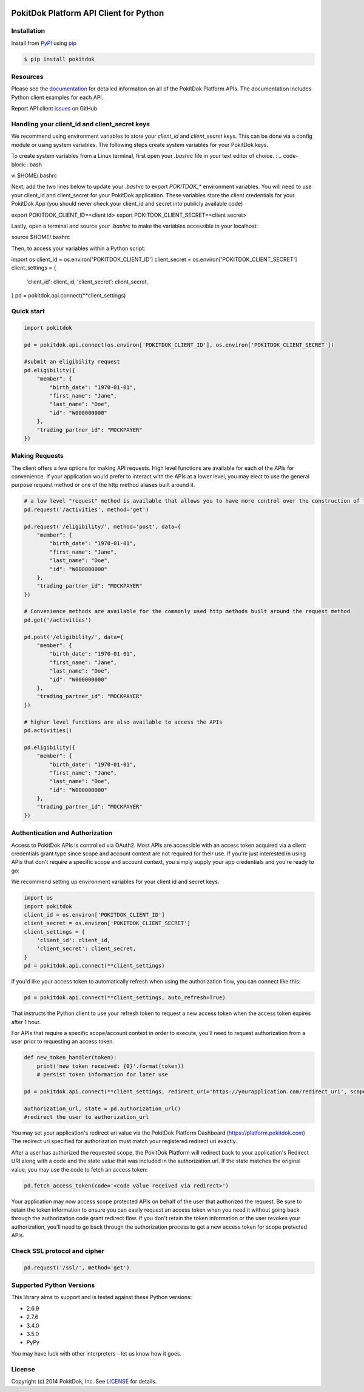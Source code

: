 |build| |version| |wheel| |license| |python3|

PokitDok Platform API Client for Python
=======================================

Installation
------------

Install from PyPI_ using pip_

.. code-block:: bash

    $ pip install pokitdok


Resources
---------

Please see the documentation_ for detailed information on all of the PokitDok Platform APIs.
The documentation includes Python client examples for each API.

Report API client issues_ on GitHub


Handling your client_id and client_secret keys
-----------

We recommend using environment variables to store your `client_id` and `client_secret` keys. This can be done via a config module or using system variables.
The following steps create system variables for your PokitDok keys.

To create system variables from a Linux terminal, first open your `.bashrc` file in your text editor of choice. :
.. code-block:: bash

vi $HOME/.bashrc

Next, add the two lines below to update your `.bashrc` to export `POKITDOK_*` environment variables. You will need to use your client_id and client_secret for your PokitDok application. These variables store the client credentials for your PokitDok App (you should never check your client_id and secret into publicly available code)

.. code-block:: bash

export POKITDOK_CLIENT_ID=<client id>
export POKITDOK_CLIENT_SECRET=<client secret>

Lastly, open a terminal and source your `.bashrc` to make the variables accessible in your localhost:

.. code-block:: bash

source $HOME/.bashrc

Then, to access your variables within a Python script:

.. code-block:: python

import os
client_id = os.environ['POKITDOK_CLIENT_ID']
client_secret = os.environ['POKITDOK_CLIENT_SECRET']
client_settings = {
    'client_id': client_id,
    'client_secret': client_secret,
}
pd = pokitdok.api.connect(**client_settings)


Quick start
-----------

.. code-block:: python

    import pokitdok

    pd = pokitdok.api.connect(os.environ['POKITDOK_CLIENT_ID'], os.environ['POKITDOK_CLIENT_SECRET'])

    #submit an eligibility request
    pd.eligibility({
        "member": {
            "birth_date": "1970-01-01",
            "first_name": "Jane",
            "last_name": "Doe",
            "id": "W000000000"
        },
        "trading_partner_id": "MOCKPAYER"
    })

Making Requests
---------------

The client offers a few options for making API requests.
High level functions are available for each of the APIs for convenience.
If your application would prefer to interact with the APIs at a lower level,
you may elect to use the general purpose request method or one of the http method aliases built around it.

.. code-block:: python

    # a low level "request" method is available that allows you to have more control over the construction of the API request
    pd.request('/activities', method='get')

    pd.request('/eligibility/', method='post', data={
        "member": {
            "birth_date": "1970-01-01",
            "first_name": "Jane",
            "last_name": "Doe",
            "id": "W000000000"
        },
        "trading_partner_id": "MOCKPAYER"
    })

    # Convenience methods are available for the commonly used http methods built around the request method
    pd.get('/activities')

    pd.post('/eligibility/', data={
        "member": {
            "birth_date": "1970-01-01",
            "first_name": "Jane",
            "last_name": "Doe",
            "id": "W000000000"
        },
        "trading_partner_id": "MOCKPAYER"
    })

    # higher level functions are also available to access the APIs
    pd.activities()

    pd.eligibility({
        "member": {
            "birth_date": "1970-01-01",
            "first_name": "Jane",
            "last_name": "Doe",
            "id": "W000000000"
        },
        "trading_partner_id": "MOCKPAYER"
    })


Authentication and Authorization
--------------------------------

Access to PokitDok APIs is controlled via OAuth2.  Most APIs are accessible with an
access token acquired via a client credentials grant type since scope and account context
are not required for their use.  If you're just interested in using APIs that don't
require a specific scope and account context, you simply supply your app credentials
and you're ready to go:

We recommend setting up environment variables for your client id and secret keys.

.. code-block:: python

    import os
    import pokitdok
    client_id = os.environ['POKITDOK_CLIENT_ID']
    client_secret = os.environ['POKITDOK_CLIENT_SECRET']
    client_settings = {
        'client_id': client_id,
        'client_secret': client_secret,
    }
    pd = pokitdok.api.connect(**client_settings)


if you'd like your access token to automatically refresh when using the authorization flow, you can connect like this:

.. code-block:: python

    pd = pokitdok.api.connect(**client_settings, auto_refresh=True)


That instructs the Python client to use your refresh token to request a new access token
when the access token expires after 1 hour.

For APIs that require a specific scope/account context in order to execute,  you'll need to request
authorization from a user prior to requesting an access token.

.. code-block:: python

    def new_token_handler(token):
        print('new token received: {0}'.format(token))
        # persist token information for later use

    pd = pokitdok.api.connect(**client_settings, redirect_uri='https://yourapplication.com/redirect_uri', scope=['user_schedule'], auto_refresh=True, token_refresh_callback=new_token_handler)

    authorization_url, state = pd.authorization_url()
    #redirect the user to authorization_url


You may set your application's redirect uri value via the PokitDok Platform Dashboard (https://platform.pokitdok.com)
The redirect uri specified for authorization must match your registered redirect uri exactly.

After a user has authorized the requested scope, the PokitDok Platform will redirect back to your application's
Redirect URI along with a code and the state value that was included in the authorization url.
If the state matches the original value, you may use the code to fetch an access token:

.. code-block:: python

    pd.fetch_access_token(code='<code value received via redirect>')


Your application may now access scope protected APIs on behalf of the user that authorized the request.
Be sure to retain the token information to ensure you can easily request an access token when you need it
without going back through the authorization code grant redirect flow.   If you don't retain the token
information or the user revokes your authorization, you'll need to go back through the authorization process
to get a new access token for scope protected APIs.

Check SSL protocol and cipher
-----------------------------

.. code-block:: python

    pd.request('/ssl/', method='get')

Supported Python Versions
-------------------------

This library aims to support and is tested against these Python versions:

* 2.6.9
* 2.7.6
* 3.4.0
* 3.5.0
* PyPy

You may have luck with other interpreters - let us know how it goes.

License
-------

Copyright (c) 2014 PokitDok, Inc.  See LICENSE_ for details.

.. _documentation: https://platform.pokitdok.com/documentation/v4/?python#
.. _issues: https://github.com/pokitdok/pokitdok-python/issues
.. _PyPI: https://pypi.python.org/pypi
.. _pip: https://pypi.python.org/pypi/pip
.. _LICENSE: LICENSE.txt
.. _Jupyter: http://jupyter.org/
.. _notebook: notebooks/PlatformQuickStartDemo.ipynb

.. |version| image:: https://badge.fury.io/py/pokitdok.svg
    :target: https://pypi.python.org/pypi/pokitdok/

.. |build| image:: https://api.travis-ci.org/pokitdok/pokitdok-python.svg
    :target: https://travis-ci.org/pokitdok/pokitdok-python

.. |wheel| image:: https://img.shields.io/pypi/format/pokitdok.svg
    :target: https://pypi.python.org/pypi/pokitdok/

.. |license| image:: https://img.shields.io/pypi/l/pokitdok.svg
    :target: https://pypi.python.org/pypi/pokitdok/

.. |python3| image:: https://caniusepython3.com/project/pokitdok.svg
    :target: https://caniusepython3.com/project/pokitdok
